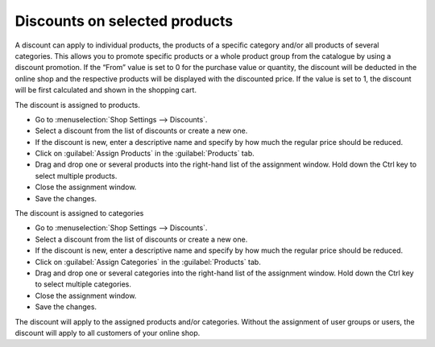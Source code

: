 ﻿Discounts on selected products
===============================
A discount can apply to individual products, the products of a specific category and/or all products of several categories. This allows you to promote specific products or a whole product group from the catalogue by using a discount promotion. If the “From” value is set to 0 for the purchase value or quantity, the discount will be deducted in the online shop and the respective products will be displayed with the discounted price. If the value is set to 1, the discount will be first calculated and shown in the shopping cart.

The discount is assigned to products.

* Go to :menuselection:`Shop Settings --> Discounts`.
* Select a discount from the list of discounts or create a new one.
* If the discount is new, enter a descriptive name and specify by how much the regular price should be reduced.
* Click on :guilabel:`Assign Products` in the :guilabel:`Products` tab.
* Drag and drop one or several products into the right-hand list of the assignment window. Hold down the Ctrl key to select multiple products.
* Close the assignment window.
* Save the changes.

The discount is assigned to categories

* Go to :menuselection:`Shop Settings --> Discounts`.
* Select a discount from the list of discounts or create a new one.
* If the discount is new, enter a descriptive name and specify by how much the regular price should be reduced.
* Click on :guilabel:`Assign Categories` in the :guilabel:`Products` tab.
* Drag and drop one or several categories into the right-hand list of the assignment window. Hold down the Ctrl key to select multiple categories.
* Close the assignment window.
* Save the changes.

The discount will apply to the assigned products and/or categories. Without the assignment of user groups or users, the discount will apply to all customers of your online shop.

.. seealso:: :doc:`Discounts - Products tab <registerkarte-artikel>` | :doc:`Products <../../einrichtung/artikel/artikel>` | :doc:`Categories <../../einrichtung/kategorien/kategorien>`

.. Intern: oxbaho, Status: